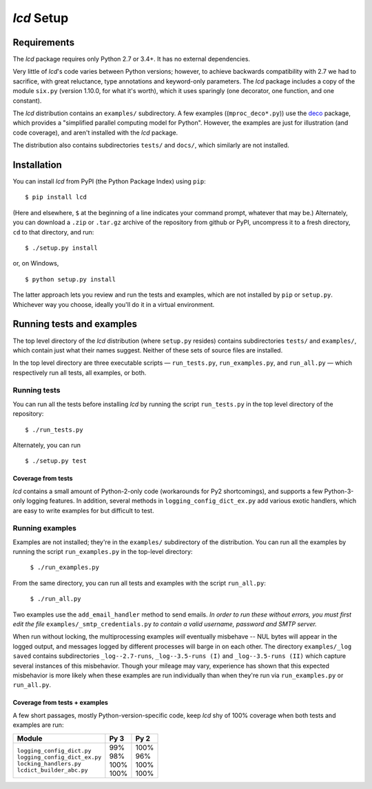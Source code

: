 `lcd` Setup
===============

.. todo::
    Blahh blah blah ???

Requirements
---------------

The `lcd` package requires only Python 2.7 or 3.4+. It has no external
dependencies.

Very little of `lcd`\'s code varies between Python versions; however, to achieve
backwards compatibility with 2.7 we had to sacrifice, with great reluctance,
type annotations and keyword-only parameters. The `lcd` package includes a copy
of the module ``six.py`` (version 1.10.0, for what it's worth), which it uses
sparingly (one decorator, one function, and one constant).

The `lcd` distribution contains an ``examples/`` subdirectory. A few examples
((``mproc_deco*.py``)) use the `deco <https://github.com/alex-sherman/deco>`_
package, which provides a "simplified parallel computing model for Python".
However, the examples are just for illustration (and code coverage), and aren't
installed with the `lcd` package.

The distribution also contains subdirectories ``tests/`` and ``docs/``, which
similarly are not installed.

Installation
---------------

You can install `lcd` from PyPI (the Python Package Index) using ``pip``::

    $ pip install lcd

(Here and elsewhere, ``$`` at the beginning of a line indicates your command
prompt, whatever that may be.) Alternately, you can download a ``.zip`` or
``.tar.gz`` archive of the repository from github or PyPI, uncompress it to a
fresh directory, ``cd`` to that directory, and run::

    $ ./setup.py install

or, on Windows, ::

    $ python setup.py install

The latter approach lets you review and run the tests and examples, which are
not installed by ``pip`` or ``setup.py``. Whichever way you choose, ideally
you'll do it in a virtual environment.


Running tests and examples
------------------------------

The top level directory of the `lcd` distribution (where ``setup.py`` resides)
contains subdirectories ``tests/`` and ``examples/``, which contain just what
their names suggest. Neither of these sets of source files are installed.

In the top level directory are three executable scripts — ``run_tests.py``,
``run_examples.py``, and ``run_all.py`` — which respectively run all tests, all
examples, or both.


Running tests
++++++++++++++

You can run all the tests before installing `lcd` by running the script
``run_tests.py`` in the top level directory of the repository::

    $ ./run_tests.py

Alternately, you can run ::

    $ ./setup.py test

Coverage from tests
~~~~~~~~~~~~~~~~~~~

`lcd` contains a small amount of Python-2-only code (workarounds
for Py2 shortcomings), and supports a few Python-3-only logging features.
In addition, several methods in ``logging_config_dict_ex.py`` add various
exotic handlers, which are easy to write examples for but difficult to test.

+--------------------------------+--------+-------+
|| Module                        || Py 3  || Py 2 |
+================================+========+=======+
|| ``logging_config_dict.py``    || \99%  || \99% |
|| ``logging_config_dict_ex.py`` || \88%  || \88% |
|| ``locking_handlers.py``       || \89%  || \89% |
|| ``lcdict_builder_abc.py``        || 100%  || 100% |
+--------------------------------+--------+-------+


Running examples
++++++++++++++++++

Examples are not installed; they're in the ``examples/`` subdirectory of the
distribution. You can run all the examples by running the script
``run_examples.py`` in the top-level directory:

    ``$ ./run_examples.py``

From the same directory, you can run all tests and examples with the script
``run_all.py``:

    ``$ ./run_all.py``

Two examples use the ``add_email_handler`` method to send emails. *In order to
run these without errors, you must first edit the file*
``examples/_smtp_credentials.py`` *to contain a valid username, password and
SMTP server.*

When run without locking, the multiprocessing examples *will* eventually
misbehave -- NUL bytes will appear in the logged output, and messages logged by
different processes will barge in on each other. The directory
``examples/_log saved`` contains subdirectories
``_log--2.7-runs``, ``_log--3.5-runs (I)`` and ``_log--3.5-runs (II)`` which
capture several instances of this misbehavior. Though your mileage
may vary, experience has shown that this expected misbehavior is more likely
when these examples are run individually than when they're run via
``run_examples.py`` or ``run_all.py``.

Coverage from tests + examples
~~~~~~~~~~~~~~~~~~~~~~~~~~~~~~~

A few short passages, mostly Python-version-specific code, keep `lcd` shy of
100% coverage when both tests and examples are run:

+--------------------------------+--------+-------+
|| Module                        || Py 3  || Py 2 |
+================================+========+=======+
|| ``logging_config_dict.py``    || \99%  || 100% |
|| ``logging_config_dict_ex.py`` || \98%  || \96% |
|| ``locking_handlers.py``       || 100%  || 100% |
|| ``lcdict_builder_abc.py``     || 100%  || 100% |
+--------------------------------+--------+-------+
